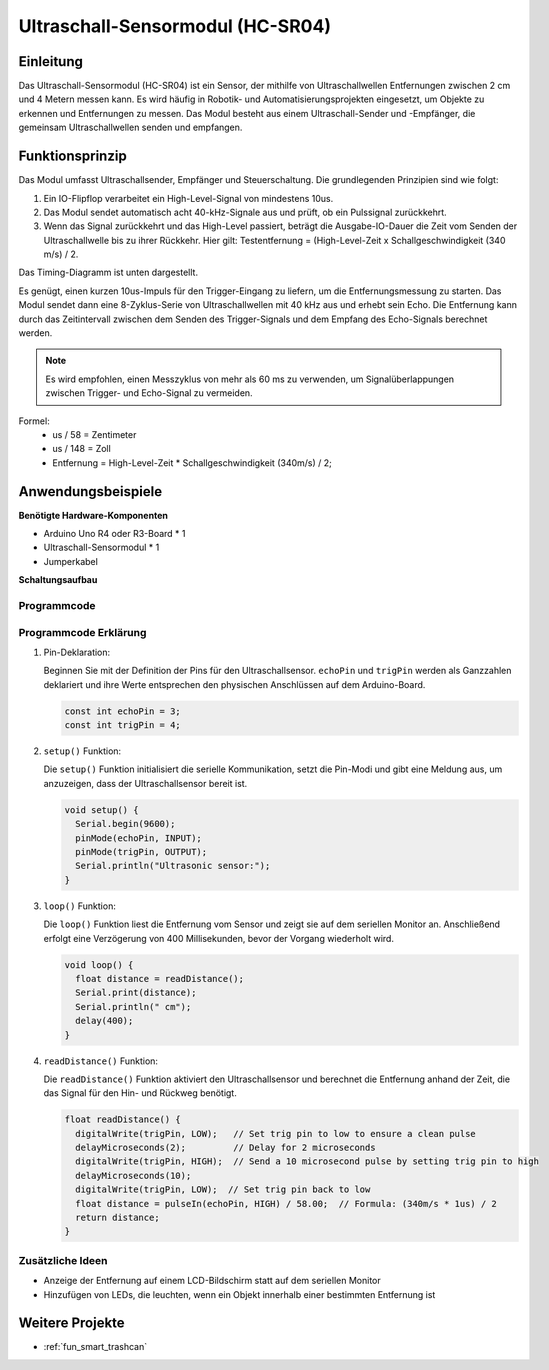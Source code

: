 .. _cpn_ultrasonic:

Ultraschall-Sensormodul (HC-SR04)
=================================

.. image:: img/01_ultrasonic.png
    :width: 400
    :align: center

Einleitung
---------------------------
Das Ultraschall-Sensormodul (HC-SR04) ist ein Sensor, der mithilfe von Ultraschallwellen Entfernungen zwischen 2 cm und 4 Metern messen kann. Es wird häufig in Robotik- und Automatisierungsprojekten eingesetzt, um Objekte zu erkennen und Entfernungen zu messen. Das Modul besteht aus einem Ultraschall-Sender und -Empfänger, die gemeinsam Ultraschallwellen senden und empfangen.

.. _cpn_ultrasonic_principle:

Funktionsprinzip
---------------------------
Das Modul umfasst Ultraschallsender, Empfänger und Steuerschaltung. Die grundlegenden Prinzipien sind wie folgt:

#. Ein IO-Flipflop verarbeitet ein High-Level-Signal von mindestens 10us.

#. Das Modul sendet automatisch acht 40-kHz-Signale aus und prüft, ob ein Pulssignal zurückkehrt.

#. Wenn das Signal zurückkehrt und das High-Level passiert, beträgt die Ausgabe-IO-Dauer die Zeit vom Senden der Ultraschallwelle bis zu ihrer Rückkehr. Hier gilt: Testentfernung = (High-Level-Zeit x Schallgeschwindigkeit (340 m/s) / 2.

Das Timing-Diagramm ist unten dargestellt.

.. image:: img/01_ultrasonic_principle.png

Es genügt, einen kurzen 10us-Impuls für den Trigger-Eingang zu liefern, um die Entfernungsmessung zu starten. Das Modul sendet dann eine 8-Zyklus-Serie von Ultraschallwellen mit 40 kHz aus und erhebt sein Echo. Die Entfernung kann durch das Zeitintervall zwischen dem Senden des Trigger-Signals und dem Empfang des Echo-Signals berechnet werden.

.. note::
    Es wird empfohlen, einen Messzyklus von mehr als 60 ms zu verwenden, um Signalüberlappungen zwischen Trigger- und Echo-Signal zu vermeiden.

Formel: 
    - us / 58 = Zentimeter 
    - us / 148 = Zoll
    - Entfernung = High-Level-Zeit \* Schallgeschwindigkeit (340m/s) / 2; 


Anwendungsbeispiele
---------------------------

**Benötigte Hardware-Komponenten**

- Arduino Uno R4 oder R3-Board * 1
- Ultraschall-Sensormodul * 1
- Jumperkabel

**Schaltungsaufbau**

.. image:: img/01-ultrasonic_circuit.png
    :width: 400
    :align: center

.. raw:: html
    
    <br/><br/>   

Programmcode
^^^^^^^^^^^^^^^^^^^^

.. raw:: html
    
    <iframe src=https://create.arduino.cc/editor/sunfounder01/80624dbe-89ff-4c5b-9ca9-fb5053a0edbb/preview?embed style="height:510px;width:100%;margin:10px 0" frameborder=0></iframe>

.. raw:: html

   <video loop autoplay muted style = "max-width:100%">
      <source src="../_static/video/basic/01-component_ultrasonic_module.mp4"  type="video/mp4">
      Ihr Browser unterstützt das Video-Tag nicht.
   </video>
   <br/> <br/> 



Programmcode Erklärung
^^^^^^^^^^^^^^^^^^^^^^^^

1. Pin-Deklaration:

   Beginnen Sie mit der Definition der Pins für den Ultraschallsensor. ``echoPin`` und ``trigPin`` werden als Ganzzahlen deklariert und ihre Werte entsprechen den physischen Anschlüssen auf dem Arduino-Board.

   .. code-block:: arduino

      const int echoPin = 3;
      const int trigPin = 4;

2. ``setup()`` Funktion:

   Die ``setup()`` Funktion initialisiert die serielle Kommunikation, setzt die Pin-Modi und gibt eine Meldung aus, um anzuzeigen, dass der Ultraschallsensor bereit ist.

   .. code-block:: arduino

      void setup() {
        Serial.begin(9600);
        pinMode(echoPin, INPUT);
        pinMode(trigPin, OUTPUT);
        Serial.println("Ultrasonic sensor:");
      }

3. ``loop()`` Funktion:

   Die ``loop()`` Funktion liest die Entfernung vom Sensor und zeigt sie auf dem seriellen Monitor an. Anschließend erfolgt eine Verzögerung von 400 Millisekunden, bevor der Vorgang wiederholt wird.

   .. code-block:: arduino

      void loop() {
        float distance = readDistance();
        Serial.print(distance);
        Serial.println(" cm");
        delay(400);
      }

4. ``readDistance()`` Funktion:

   Die ``readDistance()`` Funktion aktiviert den Ultraschallsensor und berechnet die Entfernung anhand der Zeit, die das Signal für den Hin- und Rückweg benötigt.

   .. code-block:: arduino

      float readDistance() {
        digitalWrite(trigPin, LOW);   // Set trig pin to low to ensure a clean pulse
        delayMicroseconds(2);         // Delay for 2 microseconds
        digitalWrite(trigPin, HIGH);  // Send a 10 microsecond pulse by setting trig pin to high
        delayMicroseconds(10);
        digitalWrite(trigPin, LOW);  // Set trig pin back to low
        float distance = pulseIn(echoPin, HIGH) / 58.00;  // Formula: (340m/s * 1us) / 2
        return distance;
      }


Zusätzliche Ideen
^^^^^^^^^^^^^^^^

- Anzeige der Entfernung auf einem LCD-Bildschirm statt auf dem seriellen Monitor
- Hinzufügen von LEDs, die leuchten, wenn ein Objekt innerhalb einer bestimmten Entfernung ist

Weitere Projekte
---------------------------
* :ref:`fun_smart_trashcan`



